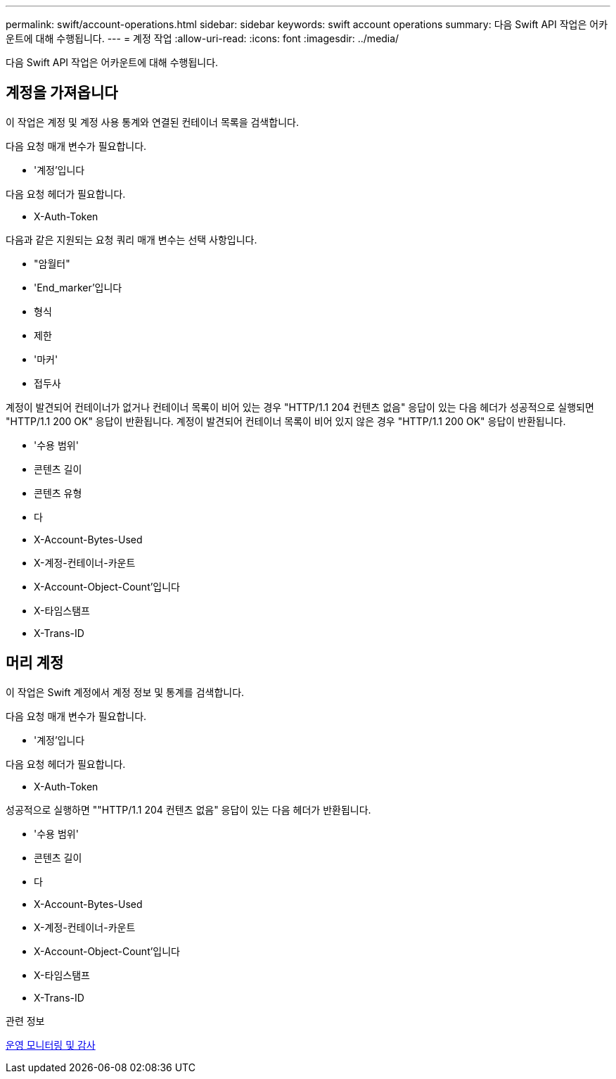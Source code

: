 ---
permalink: swift/account-operations.html 
sidebar: sidebar 
keywords: swift account operations 
summary: 다음 Swift API 작업은 어카운트에 대해 수행됩니다. 
---
= 계정 작업
:allow-uri-read: 
:icons: font
:imagesdir: ../media/


[role="lead"]
다음 Swift API 작업은 어카운트에 대해 수행됩니다.



== 계정을 가져옵니다

이 작업은 계정 및 계정 사용 통계와 연결된 컨테이너 목록을 검색합니다.

다음 요청 매개 변수가 필요합니다.

* '계정'입니다


다음 요청 헤더가 필요합니다.

* X-Auth-Token


다음과 같은 지원되는 요청 쿼리 매개 변수는 선택 사항입니다.

* "암월터"
* 'End_marker'입니다
* 형식
* 제한
* '마커'
* 접두사


계정이 발견되어 컨테이너가 없거나 컨테이너 목록이 비어 있는 경우 "HTTP/1.1 204 컨텐츠 없음" 응답이 있는 다음 헤더가 성공적으로 실행되면 "HTTP/1.1 200 OK" 응답이 반환됩니다. 계정이 발견되어 컨테이너 목록이 비어 있지 않은 경우 "HTTP/1.1 200 OK" 응답이 반환됩니다.

* '수용 범위'
* 콘텐츠 길이
* 콘텐츠 유형
* 다
* X-Account-Bytes-Used
* X-계정-컨테이너-카운트
* X-Account-Object-Count'입니다
* X-타임스탬프
* X-Trans-ID




== 머리 계정

이 작업은 Swift 계정에서 계정 정보 및 통계를 검색합니다.

다음 요청 매개 변수가 필요합니다.

* '계정'입니다


다음 요청 헤더가 필요합니다.

* X-Auth-Token


성공적으로 실행하면 ""HTTP/1.1 204 컨텐츠 없음" 응답이 있는 다음 헤더가 반환됩니다.

* '수용 범위'
* 콘텐츠 길이
* 다
* X-Account-Bytes-Used
* X-계정-컨테이너-카운트
* X-Account-Object-Count'입니다
* X-타임스탬프
* X-Trans-ID


.관련 정보
xref:monitoring-and-auditing-operations.adoc[운영 모니터링 및 감사]
